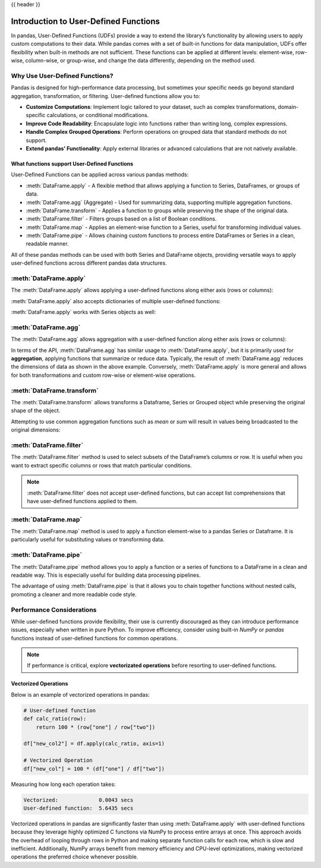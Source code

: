 .. _user_defined_functions:

{{ header }}

**************************************
Introduction to User-Defined Functions
**************************************

In pandas, User-Defined Functions (UDFs) provide a way to extend the library’s
functionality by allowing users to apply custom computations to their data. While
pandas comes with a set of built-in functions for data manipulation, UDFs offer
flexibility when built-in methods are not sufficient. These functions can be 
applied at different levels: element-wise, row-wise, column-wise, or group-wise,
and change the data differently, depending on the method used.

Why Use User-Defined Functions?
-------------------------------

Pandas is designed for high-performance data processing, but sometimes your specific
needs go beyond standard aggregation, transformation, or filtering. User-defined functions allow you to:

* **Customize Computations**: Implement logic tailored to your dataset, such as complex 
  transformations, domain-specific calculations, or conditional modifications.
* **Improve Code Readability**: Encapsulate logic into functions rather than writing long,
  complex expressions.
* **Handle Complex Grouped Operations**: Perform operations on grouped data that standard
  methods do not support.
* **Extend pandas' Functionality**: Apply external libraries or advanced calculations that 
  are not natively available.


What functions support User-Defined Functions
~~~~~~~~~~~~~~~~~~~~~~~~~~~~~~~~~~~~~~~~~~~~~

User-Defined Functions can be applied across various pandas methods:

* :meth:`DataFrame.apply` - A flexible method that allows applying a function to Series,
  DataFrames, or groups of data.
* :meth:`DataFrame.agg` (Aggregate) - Used for summarizing data, supporting multiple
  aggregation functions.
* :meth:`DataFrame.transform` - Applies a function to groups while preserving the shape of
  the original data.
* :meth:`DataFrame.filter` - Filters groups based on a list of Boolean conditions.
* :meth:`DataFrame.map` - Applies an element-wise function to a Series, useful for
  transforming individual values.
* :meth:`DataFrame.pipe` - Allows chaining custom functions to process entire DataFrames or
  Series in a clean, readable manner.

All of these pandas methods can be used with both Series and DataFrame objects, providing versatile
ways to apply user-defined functions across different pandas data structures.


:meth:`DataFrame.apply`
-----------------------

The :meth:`DataFrame.apply` allows applying a user-defined functions along either axis (rows or columns):

.. ipython:: python

    import pandas as pd
    
    # Sample DataFrame
    df = pd.DataFrame({'A': [1, 2, 3], 'B': [4, 5, 6]})
    
    # User-Defined Function
    def add_one(x):
        return x + 1
    
    # Apply function
    df_applied = df.apply(add_one)
    print(df_applied)

    # This works with lambda functions too
    df_lambda = df.apply(lambda x : x + 1)
    print(df_lambda)


:meth:`DataFrame.apply` also accepts dictionaries of multiple user-defined functions:

.. ipython:: python

    # Sample DataFrame
    df = pd.DataFrame({'A': [1, 2, 3], 'B': [1, 2, 3]})
    
    # User-Defined Function
    def add_one(x):
        return x + 1

    def add_two(x):
        return x + 2
    
    # Apply function
    df_applied = df.apply({"A": add_one, "B": add_two})
    print(df_applied)

    # This works with lambda functions too
    df_lambda = df.apply({"A": lambda x : x + 1, "B": lambda x : x + 2})
    print(df_lambda)

:meth:`DataFrame.apply` works with Series objects as well:

.. ipython:: python

    # Sample Series
    s = pd.Series([1, 2, 3])
    
    # User-Defined Function
    def add_one(x):
        return x + 1
    
    # Apply function
    s_applied = s.apply(add_one)
    print(s_applied)

    # This works with lambda functions too
    s_lambda = s.apply(lambda x : x + 1)
    print(s_lambda)

:meth:`DataFrame.agg`
---------------------

The :meth:`DataFrame.agg` allows aggregation with a user-defined function along either axis (rows or columns):

.. ipython:: python

    # Sample DataFrame
    df = pd.DataFrame({
        'Category': ['A', 'A', 'B', 'B'],
        'Values': [10, 20, 30, 40]
    })
    
    # Define a function for group operations
    def group_mean(group):
        return group.mean()
    
    # Apply UDF to each group
    grouped_result = df.groupby('Category')['Values'].agg(group_mean)
    print(grouped_result)

In terms of the API, :meth:`DataFrame.agg` has similar usage to :meth:`DataFrame.apply`,
but it is primarily used for **aggregation**, applying functions that summarize or reduce data.
Typically, the result of :meth:`DataFrame.agg` reduces the dimensions of data as shown
in the above example. Conversely, :meth:`DataFrame.apply` is more general and allows for both
transformations and custom row-wise or element-wise operations.

:meth:`DataFrame.transform`
---------------------------

The :meth:`DataFrame.transform` allows transforms a Dataframe, Series or Grouped object
while preserving the original shape of the object.

.. ipython:: python 

    # Sample DataFrame  
    df = pd.DataFrame({'A': [1, 2, 3], 'B': [4, 5, 6]})  

    # User-Defined Function  
    def double(x):  
        return x * 2  

    # Apply transform  
    df_transformed = df.transform(double)  
    print(df_transformed)  

    # This works with lambda functions too  
    df_lambda = df.transform(lambda x: x * 2)  
    print(df_lambda)  

Attempting to use common aggregation functions such as `mean` or `sum` will result in
values being broadcasted to the original dimensions:

.. ipython:: python 

    # Sample DataFrame
    df = pd.DataFrame({
        'Category': ['A', 'A', 'B', 'B', 'B'],
        'Values': [10, 20, 30, 40, 50]
    })

    # Using transform with mean
    df['Mean_Transformed'] = df.groupby('Category')['Values'].transform('mean')

    # Using transform with sum
    df['Sum_Transformed'] = df.groupby('Category')['Values'].transform('sum')

    # Result broadcasted to DataFrame
    print(df)

:meth:`DataFrame.filter`
------------------------

The :meth:`DataFrame.filter` method is used to select subsets of the DataFrame’s
columns or row. It is useful when you want to extract specific columns or rows that
match particular conditions.

.. note::
    :meth:`DataFrame.filter` does not accept user-defined functions, but can accept
    list comprehensions that have user-defined functions applied to them.

.. ipython:: python 

    # Sample DataFrame
    df = pd.DataFrame({
        'AA': [1, 2, 3],
        'BB': [4, 5, 6],
        'C': [7, 8, 9],
        'D': [10, 11, 12]
    })

    def is_long_name(column_name):
        return len(column_name) > 1

    # Define a function that filters out columns where the name is longer than 1 character
    df_filtered = df[[col for col in df.columns if is_long_name(col)]]
    print(df_filtered)

:meth:`DataFrame.map`
---------------------

The :meth:`DataFrame.map` method is used to apply a function element-wise to a pandas Series
or Dataframe. It is particularly useful for substituting values or transforming data.

.. ipython:: python

    # Sample DataFrame
    s = pd.Series(['cat', 'dog', 'bird'])

    # Using map with a user-defined function
    def animal_to_length(animal):
        return len(animal)

    s_mapped = s.map(animal_to_length)
    print(s_mapped)

    # This works with lambda functions too
    s_lambda = s.map(lambda x: x.upper())
    print(s_lambda)

:meth:`DataFrame.pipe`
----------------------

The :meth:`DataFrame.pipe` method allows you to apply a function or a series of functions to a
DataFrame in a clean and readable way. This is especially useful for building data processing pipelines.

.. ipython:: python

    # Sample DataFrame
    df = pd.DataFrame({ 'A': [1, 2, 3], 'B': [4, 5, 6] })

    # User-defined functions for transformation
    def add_one(df):
        return df + 1

    def square(df):
        return df ** 2

    # Applying functions using pipe
    df_piped = df.pipe(add_one).pipe(square)
    print(df_piped)

The advantage of using :meth:`DataFrame.pipe` is that it allows you to chain together functions
without nested calls, promoting a cleaner and more readable code style.


Performance Considerations
--------------------------

While user-defined functions provide flexibility, their use is currently discouraged as they can introduce
performance issues, especially when written in pure Python. To improve efficiency,
consider using built-in `NumPy` or `pandas` functions instead of user-defined functions
for common operations.

.. note::
    If performance is critical, explore **vectorizated operations** before resorting
    to user-defined functions.

Vectorized Operations
~~~~~~~~~~~~~~~~~~~~~

Below is an example of vectorized operations in pandas:

.. code-block:: text

    # User-defined function
    def calc_ratio(row):
        return 100 * (row["one"] / row["two"])

    df["new_col2"] = df.apply(calc_ratio, axis=1)

    # Vectorized Operation
    df["new_col"] = 100 * (df["one"] / df["two"])

Measuring how long each operation takes:

.. code-block:: text

    Vectorized:             0.0043 secs
    User-defined function:  5.6435 secs

Vectorized operations in pandas are significantly faster than using :meth:`DataFrame.apply`
with user-defined functions because they leverage highly optimized C functions
via NumPy to process entire arrays at once. This approach avoids the overhead of looping
through rows in Python and making separate function calls for each row, which is slow and
inefficient. Additionally, NumPy arrays benefit from memory efficiency and CPU-level
optimizations, making vectorized operations the preferred choice whenever possible.